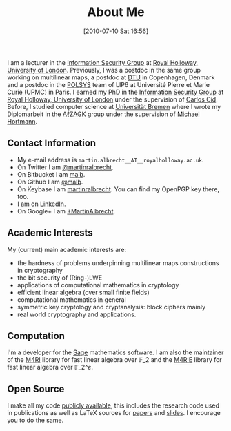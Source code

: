 #+POSTID: 2
#+DATE: [2010-07-10 Sat 16:56]
#+OPTIONS: toc:nil num:nil todo:nil pri:nil tags:nil ^:nil TeX:nil
#+CATEGORY: 
#+TAGS: 
#+TITLE: About Me

I am a lecturer in the [[http://www.rhul.ac.uk/isg/home.aspx][Information Security Group]] at [[https://royalholloway.ac.uk][Royal Holloway, University of London]]. Previously, I was a postdoc in the same group working on multilinear maps, a postdoc at [[http://dtu.dk][DTU]] in Copenhagen, Denmark and a postdoc in the [[http://www-polsys.lip6.fr/][POLSYS]] team of LIP6 at Université Pierre et Marie Curie (UPMC) in Paris. I earned my PhD in the [[http://isg.rhul.ac.uk][Information Security Group]] at [[http://www.rhul.ac.uk][Royal Holloway, University of London]] under the supervision of [[http://isg.rhul.ac.uk/~ccid][Carlos Cid]]. Before, I studied computer science at [[http://www.uni-bremen.de][Universität Bremen]] where I wrote my Diplomarbeit in the [[http://sepharden.math.uni-bremen.de/][AℓZAGK]] group under the supervision of [[http://www.informatik.uni-bremen.de/~michaelh/][Michael Hortmann]].

** Contact Information

- My e-mail address is =martin.albrecht__AT__royalholloway.ac.uk=.
- On Twitter I am [[https://twitter.com/martinralbrecht][@martinralbrecht]].
- On Bitbucket I am [[https://bitbucket.org/malb][malb]].
- On Github I am [[https://github.com/malb][@malb]].
- On Keybase I am [[https://keybase.io/martinralbrecht][martinralbrecht]]. You can find my OpenPGP key there, too.
- I am on [[http://uk.linkedin.com/pub/martin-albrecht/95/74b/42a][LinkedIn]].
- On Google+ I am [[https://www.google.com/+MartinAlbrecht][+MartinAlbrecht]].

** Academic Interests

My (current) main academic interests are:

-  the hardness of problems underpinning multilinear maps constructions in cryptography
-  the bit security of (Ring-)LWE
-  applications of computational mathematics in cryptology
-  efficient linear algebra (over small finite fields)
-  computational mathematics in general
-  symmetric key cryptology and cryptanalysis: block ciphers mainly
-  real world cryptography and applications.

** Computation

I'm a developer for the [[http://m4ri.sagemath.org][Sage]] mathematics software. I am also the maintainer of the [[http://m4ri.sagemath.org][M4RI]] library for fast linear algebra over $\mathbb{F}\_2$ and the [[http://m4ri.sagemath.org][M4RIE]] library for fast linear algebra over $\mathbb{F}\_{2\^e}$.

** Open Source

I make all my code [[http://bitbucket.org/malb/][publicly available]], this includes the research code used in publications as well as LaTeX sources for [[https://bitbucket.org/malb/papers/][papers]] and [[https://bitbucket.org/malb/talks][slides]]. I encourage you to do the same.
